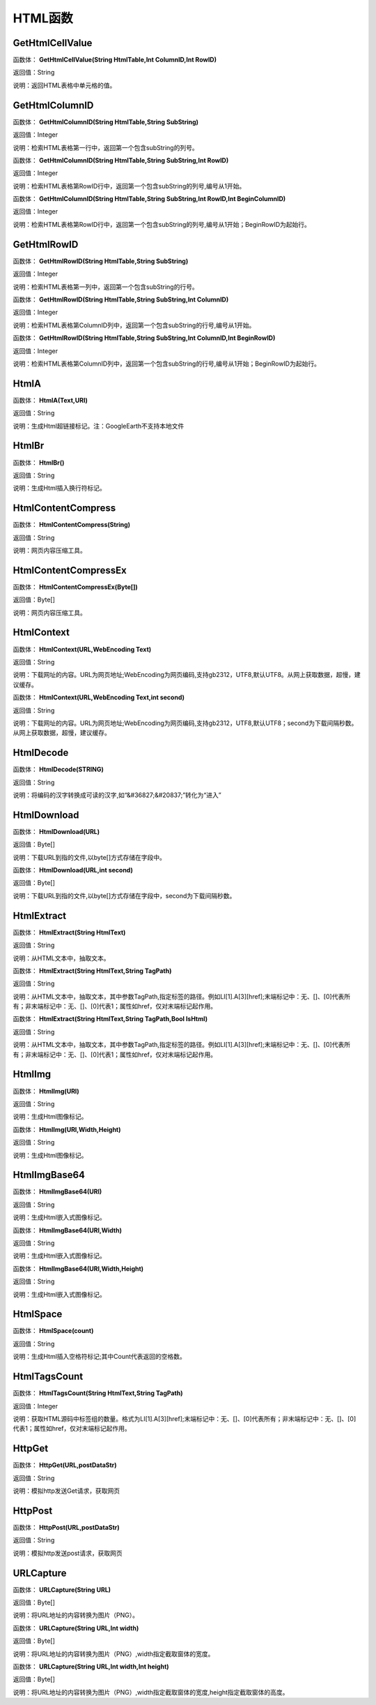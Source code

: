 .. _HTMLHanShu:
HTML函数
======================

GetHtmlCellValue
~~~~~~~~~~~~~~~~~~
函数体： **GetHtmlCellValue(String HtmlTable,Int ColumnID,Int RowID)**

返回值：String

说明：返回HTML表格中单元格的值。

GetHtmlColumnID
~~~~~~~~~~~~~~~~~~
函数体： **GetHtmlColumnID(String HtmlTable,String SubString)**

返回值：Integer

说明：检索HTML表格第一行中，返回第一个包含subString的列号。

函数体： **GetHtmlColumnID(String HtmlTable,String SubString,Int RowID)**

返回值：Integer

说明：检索HTML表格第RowID行中，返回第一个包含subString的列号,编号从1开始。

函数体： **GetHtmlColumnID(String HtmlTable,String SubString,Int RowID,Int BeginColumnID)**

返回值：Integer

说明：检索HTML表格第RowID行中，返回第一个包含subString的列号,编号从1开始；BeginRowID为起始行。

GetHtmlRowID
~~~~~~~~~~~~~~~~~~
函数体： **GetHtmlRowID(String HtmlTable,String SubString)**

返回值：Integer

说明：检索HTML表格第一列中，返回第一个包含subString的行号。

函数体： **GetHtmlRowID(String HtmlTable,String SubString,Int ColumnID)**

返回值：Integer

说明：检索HTML表格第ColumnID列中，返回第一个包含subString的行号,编号从1开始。

函数体： **GetHtmlRowID(String HtmlTable,String SubString,Int ColumnID,Int BeginRowID)**

返回值：Integer

说明：检索HTML表格第ColumnID列中，返回第一个包含subString的行号,编号从1开始；BeginRowID为起始行。

HtmlA
~~~~~~~~~~~~~~~~~~
函数体： **HtmlA(Text,URl)**

返回值：String

说明：生成Html超链接标记。注：GoogleEarth不支持本地文件

HtmlBr
~~~~~~~~~~~~~~~~~~
函数体： **HtmlBr()**

返回值：String

说明：生成Html插入换行符标记。

HtmlContentCompress
~~~~~~~~~~~~~~~~~~
函数体： **HtmlContentCompress(String)**

返回值：String

说明：网页内容压缩工具。

HtmlContentCompressEx
~~~~~~~~~~~~~~~~~~
函数体： **HtmlContentCompressEx(Byte[])**

返回值：Byte[]

说明：网页内容压缩工具。

HtmlContext
~~~~~~~~~~~~~~~~~~
函数体： **HtmlContext(URL,WebEncoding Text)**

返回值：String

说明：下载网址的内容。URL为网页地址;WebEncoding为网页编码,支持gb2312，UTF8,默认UTF8。从网上获取数据，超慢，建议缓存。

函数体： **HtmlContext(URL,WebEncoding Text,int second)**

返回值：String

说明：下载网址的内容。URL为网页地址;WebEncoding为网页编码,支持gb2312，UTF8,默认UTF8；second为下载间隔秒数。从网上获取数据，超慢，建议缓存。

HtmlDecode
~~~~~~~~~~~~~~~~~~
函数体： **HtmlDecode(STRING)**

返回值：String

说明：将编码的汉字转换成可读的汉字,如“&#36827;&#20837;”转化为“进入”

HtmlDownload
~~~~~~~~~~~~~~~~~~
函数体： **HtmlDownload(URL)**

返回值：Byte[]

说明：下载URL到指的文件,以byte[]方式存储在字段中。

函数体： **HtmlDownload(URL,int second)**

返回值：Byte[]

说明：下载URL到指的文件,以byte[]方式存储在字段中，second为下载间隔秒数。

HtmlExtract
~~~~~~~~~~~~~~~~~~
函数体： **HtmlExtract(String HtmlText)**

返回值：String

说明：从HTML文本中，抽取文本。

函数体： **HtmlExtract(String HtmlText,String TagPath)**

返回值：String

说明：从HTML文本中，抽取文本，其中参数TagPath,指定标签的路径。例如LI[1].A[3][href];末端标记中：无、[]、[0]代表所有；非末端标记中：无、[]、[0]代表1；属性如href，仅对末端标记起作用。

函数体： **HtmlExtract(String HtmlText,String TagPath,Bool IsHtml)**

返回值：String

说明：从HTML文本中，抽取文本，其中参数TagPath,指定标签的路径。例如LI[1].A[3][href];末端标记中：无、[]、[0]代表所有；非末端标记中：无、[]、[0]代表1；属性如href，仅对末端标记起作用。

HtmlImg
~~~~~~~~~~~~~~~~~~
函数体： **HtmlImg(URl)**

返回值：String

说明：生成Html图像标记。

函数体： **HtmlImg(URl,Width,Height)**

返回值：String

说明：生成Html图像标记。

HtmlImgBase64
~~~~~~~~~~~~~~~~~~
函数体： **HtmlImgBase64(URl)**

返回值：String

说明：生成Html嵌入式图像标记。

函数体： **HtmlImgBase64(URl,Width)**

返回值：String

说明：生成Html嵌入式图像标记。

函数体： **HtmlImgBase64(URl,Width,Height)**

返回值：String

说明：生成Html嵌入式图像标记。

HtmlSpace
~~~~~~~~~~~~~~~~~~
函数体： **HtmlSpace(count)**

返回值：String

说明：生成Html插入空格符标记;其中Count代表返回的空格数。

HtmlTagsCount
~~~~~~~~~~~~~~~~~~
函数体： **HtmlTagsCount(String HtmlText,String TagPath)**

返回值：Integer

说明：获取HTML源码中标签组的数量。格式为LI[1].A[3][href];末端标记中：无、[]、[0]代表所有；非末端标记中：无、[]、[0]代表1；属性如href，仅对末端标记起作用。

HttpGet
~~~~~~~~~~~~~~~~~~
函数体： **HttpGet(URL,postDataStr)**

返回值：String

说明：模拟http发送Get请求，获取网页

HttpPost
~~~~~~~~~~~~~~~~~~
函数体： **HttpPost(URL,postDataStr)**

返回值：String

说明：模拟http发送post请求，获取网页

URLCapture
~~~~~~~~~~~~~~~~~~
函数体： **URLCapture(String URL)**

返回值：Byte[]

说明：将URL地址的内容转换为图片（PNG）。

函数体： **URLCapture(String URL,Int width)**

返回值：Byte[]

说明：将URL地址的内容转换为图片（PNG）,width指定截取窗体的宽度。

函数体： **URLCapture(String URL,Int width,Int height)**

返回值：Byte[]

说明：将URL地址的内容转换为图片（PNG）,width指定截取窗体的宽度,height指定截取窗体的高度。
